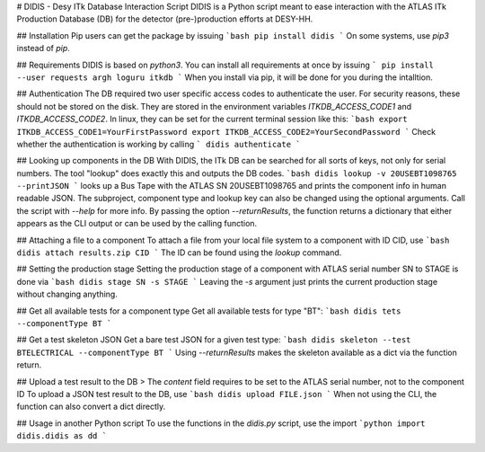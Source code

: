 # DIDIS - Desy ITk Database Interaction Script
DIDIS is a Python script meant to ease interaction with the ATLAS ITk Production Database (DB) for the detector (pre-)production efforts at DESY-HH.

## Installation
Pip users can get the package by issuing
```bash
pip install didis
```
On some systems, use *pip3* instead of *pip*.

## Requirements
DIDIS is based on *python3*. You can install all requirements at once by issuing
```
pip install --user requests argh loguru itkdb
```
When you install via pip, it will be done for you during the intalltion.

## Authentication
The DB required two user specific access codes to authenticate the user. For security reasons, these should not be stored on the disk. They are stored in the environment variables *ITKDB_ACCESS_CODE1* and *ITKDB_ACCESS_CODE2*. In linux, they can be set for the current terminal session like this:
```bash
export ITKDB_ACCESS_CODE1=YourFirstPassword
export ITKDB_ACCESS_CODE2=YourSecondPassword
```
Check whether the authentication is working by calling
```
didis authenticate
```

## Looking up components in the DB
With DIDIS, the ITk DB can be searched for all sorts of keys, not only for serial numbers. The tool "lookup" does exactly this and outputs the DB codes.  
```bash
didis lookup -v 20USEBT1098765 --printJSON
```
looks up a Bus Tape with the ATLAS SN  20USEBT1098765 and prints the component info in human readable JSON. The subproject, component type and lookup key can also be changed using the optional arguments. Call the script with *--help* for more info.
By passing the option *--returnResults*, the function returns a dictionary that either appears as the CLI output or can be used by the calling function.

## Attaching a file to a component
To attach a file from your local file system to a component with ID CID, use
```bash
didis attach results.zip CID
```
The ID can be found using the *lookup* command.

## Setting the production stage
Setting the production stage of a component with ATLAS serial number SN to STAGE is done via
```bash
didis stage SN -s STAGE
```
Leaving the *-s* argument just prints the current production stage without changing anything.

## Get all available tests for a component type
Get all available tests for type "BT":
```bash
didis tets --componentType BT
```

## Get a test skeleton JSON
Get a bare test JSON for a given test type:
```bash
didis skeleton --test BTELECTRICAL --componentType BT
```
Using *--returnResults* makes the skeleton available as a dict via the function return.

## Upload a test result to the DB
> The *content* field requires to be set to the ATLAS serial number, not to the component ID
To upload a JSON test result to the DB, use
```bash
didis upload FILE.json
```
When not using the CLI, the function can also convert a dict directly.

## Usage in another Python script
To use the functions in the *didis.py* script, use the import
```python
import didis.didis as dd
```


